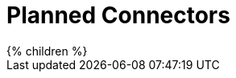 = Planned Connectors
:page-display-order: 2000
:page-upkeep-status: red
:page-upkeep-note: intro needed

++++
{% children %}
++++

